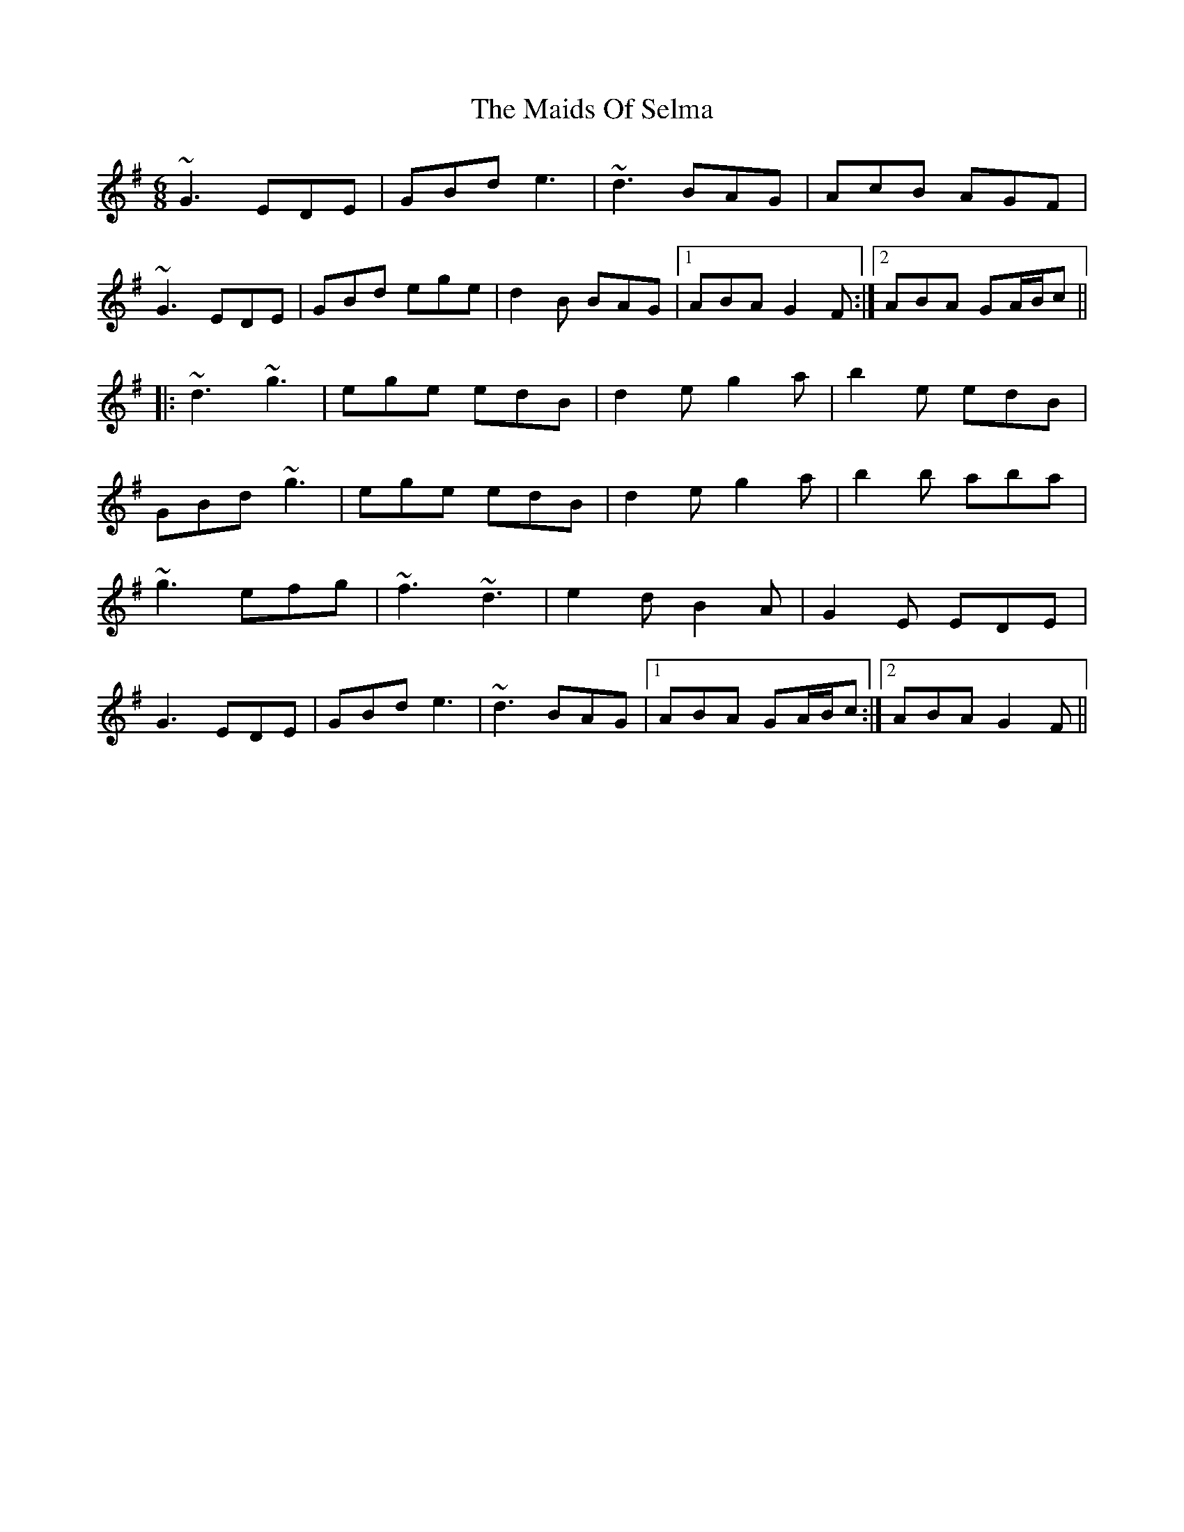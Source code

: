 X: 25095
T: Maids Of Selma, The
R: jig
M: 6/8
K: Gmajor
~G3 EDE|GBd e3|~d3 BAG|AcB AGF|
~G3 EDE|GBd ege|d2B BAG|1 ABA G2F:|2 ABA GA/B/c||
|:~d3 ~g3|ege edB|d2e g2a|b2e edB|
GBd ~g3|ege edB|d2e g2a|b2b aba|
~g3 efg|~f3 ~d3|e2d B2A|G2E EDE|
G3 EDE|GBd e3|~d3 BAG|1 ABA GA/B/c:|2 ABA G2F||

